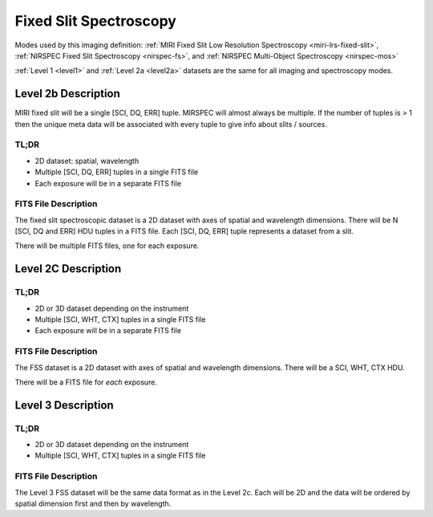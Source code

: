 .. _data-fss:

Fixed Slit Spectroscopy
=======================

Modes used by this imaging definition: :ref:`MIRI Fixed Slit Low Resolution Spectroscopy <miri-lrs-fixed-slit>`,
:ref:`NIRSPEC Fixed Slit Spectroscopy <nirspec-fs>`, and :ref:`NIRSPEC Multi-Object Spectroscopy <nirspec-mos>`

:ref:`Level 1 <level1>` and :ref:`Level 2a <level2a>` datasets are the same for all imaging and spectroscopy modes.


.. Level 2b Information

.. Level 2b Information

Level 2b Description
--------------------

MIRI fixed slit will be a single [SCI, DQ, ERR] tuple.  MIRSPEC will almost always be multiple.  If the number
of tuples is > 1 then the unique meta data will be associated with every tuple to give info about slits / sources.

.. TL;DR

TL;DR
^^^^^
* 2D dataset: spatial, wavelength
* Multiple [SCI, DQ, ERR] tuples in a single FITS file
* Each exposure will be in a separate FITS file

.. FITS File Description

FITS File Description
^^^^^^^^^^^^^^^^^^^^^

The fixed slit spectroscopic dataset is a 2D dataset with axes of spatial and wavelength dimensions.  There will
be N [SCI, DQ and ERR] HDU tuples in a FITS file. Each [SCI, DQ, ERR] tuple represents a dataset from a slit.

There will be multiple FITS files, one for each exposure.


Level 2C Description
--------------------

.. TL;DR

TL;DR
^^^^^
* 2D or 3D dataset depending on the instrument
* Multiple [SCI, WHT, CTX] tuples in a single FITS file
* Each exposure will be in a separate FITS file


.. FITS File Description

FITS File Description
^^^^^^^^^^^^^^^^^^^^^

The FSS dataset is a 2D dataset with axes of spatial and wavelength dimensions.  There will
be a SCI, WHT, CTX HDU.

There will be a FITS file for *each* exposure.

Level 3 Description
-------------------

.. TL;DR

TL;DR
^^^^^
* 2D or 3D dataset depending on the instrument
* Multiple [SCI, WHT, CTX] tuples in a single FITS file


.. FITS File Description

FITS File Description
^^^^^^^^^^^^^^^^^^^^^

The Level 3 FSS dataset will be the same data format as in the Level 2c. Each will be 2D and the data
will be ordered by spatial dimension first and then by wavelength.

